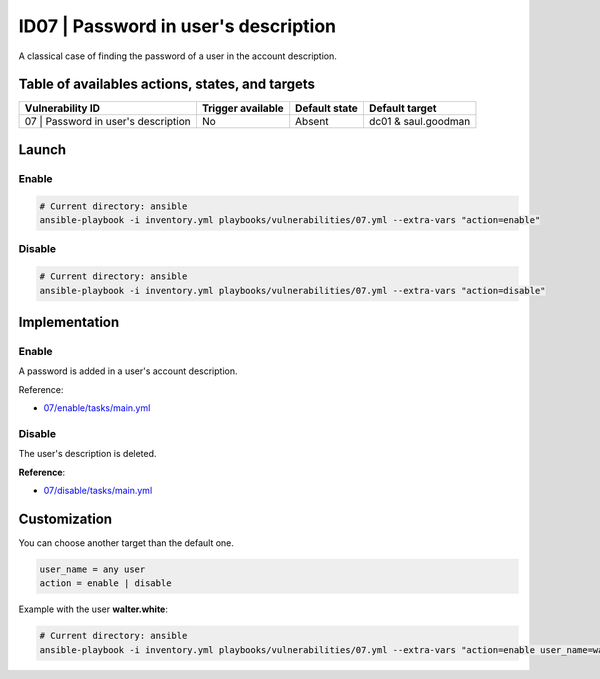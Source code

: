 ID07 | Password in user's description
=====================================
A classical case of finding the password of a user in the account description.

Table of availables actions, states, and targets
------------------------------------------------
.. list-table::
    :header-rows: 1

    * - Vulnerability ID
      - Trigger available
      - Default state
      - Default target
    * - 07 | Password in user's description
      - No
      - Absent
      - dc01 & saul.goodman

Launch
------
Enable
~~~~~~
.. code-block::

    # Current directory: ansible
    ansible-playbook -i inventory.yml playbooks/vulnerabilities/07.yml --extra-vars "action=enable"

Disable
~~~~~~~
.. code-block::

    # Current directory: ansible
    ansible-playbook -i inventory.yml playbooks/vulnerabilities/07.yml --extra-vars "action=disable"

Implementation
--------------
Enable
~~~~~~
A password is added in a user's account description.

Reference:

* `07/enable/tasks/main.yml`_

Disable
~~~~~~~
The user's description is deleted.

**Reference**:

* `07/disable/tasks/main.yml`_

Customization
-------------
You can choose another target than the default one.

.. code-block::

    user_name = any user
    action = enable | disable

Example with the user **walter.white**:

.. code-block::

    # Current directory: ansible
    ansible-playbook -i inventory.yml playbooks/vulnerabilities/07.yml --extra-vars "action=enable user_name=walter.white"

.. Hyperlinks
.. _`07/enable/tasks/main.yml`: https://github.com/KenjiEndo15/breakingbAD/blob/main/ansible/roles/vulnerabilities/07/enable/tasks/main.yml
.. _`07/disable/tasks/main.yml`: https://github.com/KenjiEndo15/breakingbAD/blob/main/ansible/roles/vulnerabilities/07/disable/tasks/main.yml